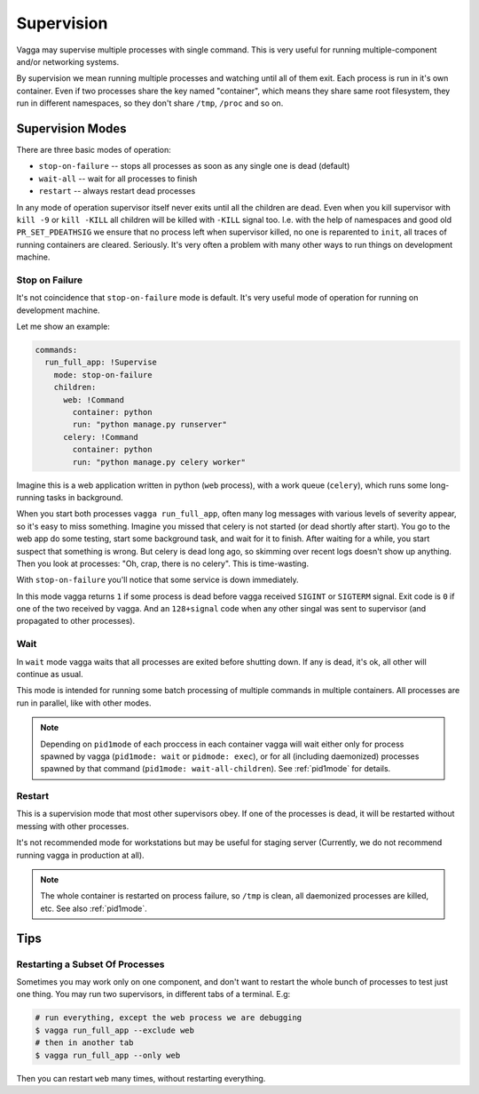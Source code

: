 .. _supervision:

===========
Supervision
===========

Vagga may supervise multiple processes with single command. This is very
useful for running multiple-component and/or networking systems.


By supervision we mean running multiple processes and watching until all of them
exit. Each process is run in it's own container. Even if two processes share
the key named "container", which means they share same root filesystem, they
run in different namespaces, so they don't share ``/tmp``, ``/proc`` and so on.


Supervision Modes
=================

There are three basic modes of operation:

* ``stop-on-failure`` -- stops all processes as soon as any single one is dead
  (default)
* ``wait-all`` -- wait for all processes to finish
* ``restart`` -- always restart dead processes

In any mode of operation supervisor itself never exits until all the children
are dead. Even when you kill supervisor with ``kill -9`` or ``kill -KILL`` all
children will be killed with ``-KILL`` signal too. I.e. with the help of
namespaces and good old ``PR_SET_PDEATHSIG`` we ensure that no process left
when supervisor killed, no one is reparented to ``init``, all traces of running
containers are cleared. Seriously. It's very often a problem with many other
ways to run things on development machine.


Stop on Failure
---------------

It's not coincidence that ``stop-on-failure`` mode is default. It's very
useful mode of operation for running on development machine.

Let me show an example:

.. code-block:: yaml

  commands:
    run_full_app: !Supervise
      mode: stop-on-failure
      children:
        web: !Command
          container: python
          run: "python manage.py runserver"
        celery: !Command
          container: python
          run: "python manage.py celery worker"

Imagine this is a web application written in python (``web`` process), with
a work queue (``celery``), which runs some long-running tasks in background.

When you start both processes ``vagga run_full_app``, often many log messages
with various levels of severity appear, so it's easy to miss something. Imagine
you missed that celery is not started (or dead shortly after start). You go to
the web app do some testing, start some background task, and wait for it to
finish. After waiting for a while, you start suspect that something is wrong.
But celery is dead long ago, so skimming over recent logs doesn't show up
anything. Then you look at processes: "Oh, crap, there is no celery". This is
time-wasting.

With ``stop-on-failure`` you'll notice that some service is down immediately.

In this mode vagga returns ``1`` if some process is dead before vagga received
``SIGINT`` or ``SIGTERM`` signal. Exit code is ``0`` if one of the two received
by vagga. And an ``128+signal`` code when any other singal was sent to
supervisor (and propagated to other processes).


Wait
----

In ``wait`` mode vagga waits that all processes are exited before shutting
down. If any is dead, it's ok, all other will continue as usual.

This mode is intended for running some batch processing of multiple commands
in multiple containers. All processes are run in parallel, like with other
modes.

.. note:: Depending on ``pid1mode`` of each proccess in each container vagga will
   wait either only for process spawned by vagga (``pid1mode: wait`` or
   ``pidmode: exec``), or for all (including daemonized) processes spawned by
   that command (``pid1mode: wait-all-children``). See :ref:`pid1mode` for
   details.


Restart
-------

This is a supervision mode that most other supervisors obey. If one of the
processes is dead, it will be restarted without messing with other processes.

It's not recommended mode for workstations but may be useful for staging
server (Currently, we do not recommend running vagga in production at all).

.. note:: The whole container is restarted on process failure, so ``/tmp`` is
   clean, all daemonized processes are killed, etc. See also :ref:`pid1mode`.



Tips
====


Restarting a Subset Of Processes
--------------------------------

Sometimes you may work only on one component, and don't want to restart the
whole bunch of processes to test just one thing. You may run two supervisors,
in different tabs of a terminal. E.g:

.. code-block:: bash

    # run everything, except the web process we are debugging
    $ vagga run_full_app --exclude web
    # then in another tab
    $ vagga run_full_app --only web

Then you can restart ``web`` many times, without restarting everything.
